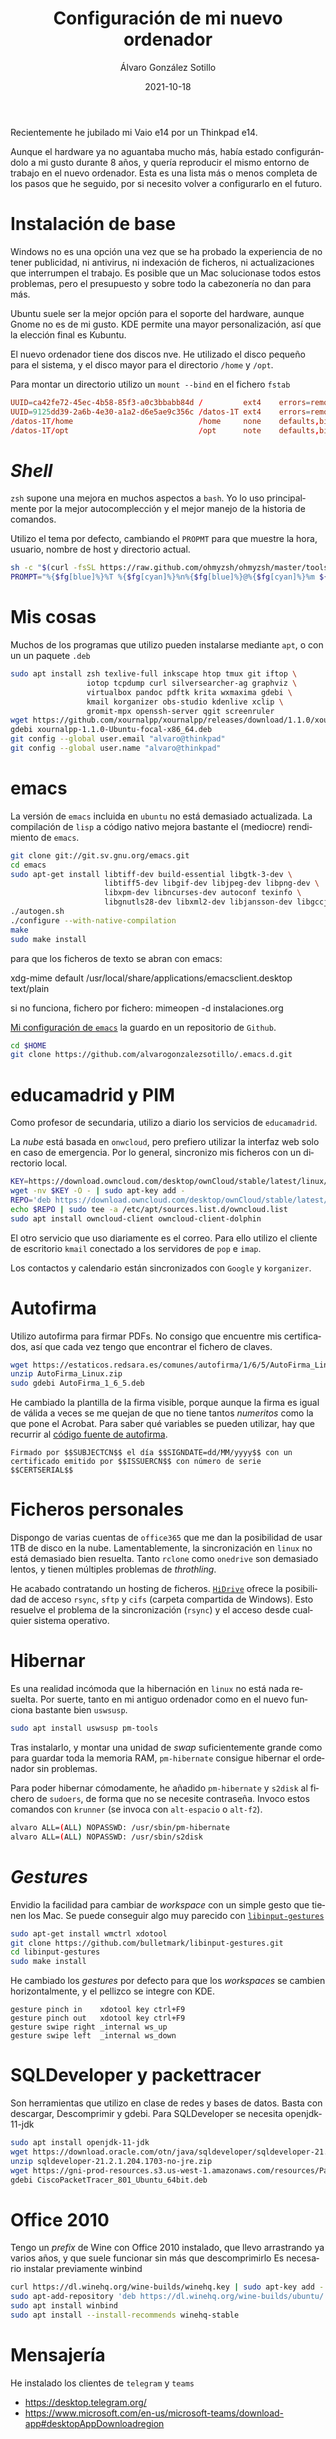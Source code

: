 
#+TITLE:       Configuración de mi nuevo ordenador
#+AUTHOR:      Álvaro González Sotillo
#+EMAIL:       alvarogonzalezsotillo@gmail.com
#+DATE:        2021-10-18
#+URI:         /blog/configurar-laptop-con-kde
#+KEYWORDS:    kde, emacs, linux
#+TAGS:        kde, emacs, linux
#+LANGUAGE:    es
#+OPTIONS:     H:3 num:t toc:nil \n:nil ::t |:t ^:nil -:nil f:t *:t <:t
# #+options:     toc:2
#+options:     num:nil
#+DESCRIPTION: Lista de los pasos que he seguido para configurar un nuevo ordenador con mis gustos y preferencias.

Recientemente he jubilado mi Vaio e14 por un Thinkpad e14.

Aunque el hardware ya no aguantaba mucho más, había estado configurándolo a mi gusto durante 8 años, y quería reproducir el mismo entorno de trabajo en el nuevo ordenador. Esta es una lista más o menos completa de los pasos que he seguido, por si necesito volver a configurarlo en el futuro.

* Instalación de base
Windows no es una opción una vez que se ha probado la experiencia de no tener publicidad, ni antivirus, ni indexación de ficheros, ni actualizaciones que interrumpen el trabajo. Es posible que un Mac solucionase todos estos problemas, pero el presupuesto y sobre todo la cabezonería no dan para más.

Ubuntu suele ser la mejor opción para el soporte del hardware, aunque Gnome no es de mi gusto. KDE permite una mayor personalización, así que la elección final es Kubuntu.

El nuevo ordenador tiene dos discos nve. He utilizado el disco pequeño para el sistema, y el disco mayor para el directorio =/home= y =/opt=.

Para montar un directorio utilizo un =mount --bind= en el fichero =fstab=

#+begin_src conf
UUID=ca42fe72-45ec-4b58-85f3-a0c3bbabb84d /         ext4    errors=remount-ro 0 1
UUID=9125dd39-2a6b-4e30-a1a2-d6e5ae9c356c /datos-1T ext4    errors=remount-ro 0 1
/datos-1T/home                            /home     none    defaults,bind     0 0
/datos-1T/opt                             /opt      note    defaults,bind     0 0
#+end_src

* /Shell/
=zsh= supone una mejora en muchos aspectos a =bash=. Yo lo uso principalmente por la mejor autocomplección y el mejor manejo de la historia de comandos.

Utilizo el tema por defecto, cambiando el =PROPMT= para que muestre la hora, usuario, nombre de host y directorio actual.

#+begin_src bash
sh -c "$(curl -fsSL https://raw.github.com/ohmyzsh/ohmyzsh/master/tools/install.sh)"
PROMPT="%{$fg[blue]%}%T %{$fg[cyan]%}%n%{$fg[blue]%}@%{$fg[cyan]%}%m ${PROMPT}"
#+end_src

* Mis cosas
Muchos de los programas que utilizo pueden instalarse mediante =apt=, o con un un paquete =.deb=
  #+begin_src bash
sudo apt install zsh texlive-full inkscape htop tmux git iftop \
                 iotop tcpdump curl silversearcher-ag graphviz \
                 virtualbox pandoc pdftk krita wxmaxima gdebi \
                 kmail korganizer obs-studio kdenlive xclip \
                 gromit-mpx openssh-server qgit screenruler
wget https://github.com/xournalpp/xournalpp/releases/download/1.1.0/xournalpp-1.1.0-Ubuntu-focal-x86_64.deb
gdebi xournalpp-1.1.0-Ubuntu-focal-x86_64.deb
git config --global user.email "alvaro@thinkpad"
git config --global user.name "alvaro@thinkpad"
  #+end_src  


* emacs

La versión de =emacs= incluida en =ubuntu= no está demasiado actualizada. La compilación de =lisp= a código nativo mejora bastante el (mediocre) rendimiento de =emacs=.
  #+begin_src bash
git clone git://git.sv.gnu.org/emacs.git
cd emacs
sudo apt-get install libtiff-dev build-essential libgtk-3-dev \
                     libtiff5-dev libgif-dev libjpeg-dev libpng-dev \
                     libxpm-dev libncurses-dev autoconf texinfo \
                     libgnutls28-dev libxml2-dev libjansson-dev libgccjit-dev
./autogen.sh 
./configure --with-native-compilation
make
sudo make install
  #+end_src

  para que los ficheros de texto se abran con emacs:

  xdg-mime default /usr/local/share/applications/emacsclient.desktop text/plain

  si no funciona, fichero por fichero: mimeopen -d instalaciones.org 


  
  
[[https://github.com/alvarogonzalezsotillo/.emacs.d][Mi configuración de ~emacs~]] la guardo en un repositorio de =Github=.

#+begin_src bash
cd $HOME
git clone https://github.com/alvarogonzalezsotillo/.emacs.d.git
#+end_src


* educamadrid y PIM
Como profesor de secundaria, utilizo a diario los servicios de =educamadrid=.

La /nube/ está basada en =onwcloud=, pero prefiero utilizar la interfaz web solo en caso de emergencia. Por lo general, sincronizo mis ficheros con un directorio local.

  #+begin_src bash
KEY=https://download.owncloud.com/desktop/ownCloud/stable/latest/linux/Ubuntu_20.04/Release.key
wget -nv $KEY -O - | sudo apt-key add -
REPO='deb https://download.owncloud.com/desktop/ownCloud/stable/latest/linux/Ubuntu_20.04/ /'
echo $REPO | sudo tee -a /etc/apt/sources.list.d/owncloud.list
sudo apt install owncloud-client owncloud-client-dolphin
  #+end_src

El otro servicio que uso diariamente es el correo. Para ello utilizo el cliente de escritorio =kmail= conectado a los servidores de =pop= e =imap=.

Los contactos y calendario están sincronizados con =Google= y =korganizer=.

* Autofirma

Utilizo autofirma para firmar PDFs. No consigo que encuentre mis certificados, así que cada vez tengo que encontrar el fichero de claves. 

#+begin_src bash
  wget https://estaticos.redsara.es/comunes/autofirma/1/6/5/AutoFirma_Linux.zip
  unzip AutoFirma_Linux.zip
  sudo gdebi AutoFirma_1_6_5.deb
#+end_src

He cambiado la plantilla de la firma visible, porque aunque la firma es igual de válida a veces se me quejan de que no tiene tantos /numeritos/ como la que pone el Acrobat. Para saber qué variables se pueden utilizar, hay que recurrir al [[https://github.com/ctt-gob-es/clienteafirma/blob/master/afirma-crypto-pdf/src/main/java/es/gob/afirma/signers/pades/PdfExtraParams.java][código fuente de autofirma]].

#+begin_example
Firmado por $$SUBJECTCN$$ el día $$SIGNDATE=dd/MM/yyyy$$ con un certificado emitido por $$ISSUERCN$$ con número de serie $$CERTSERIAL$$
#+end_example



* Ficheros personales
Dispongo de varias cuentas de =office365= que me dan la posibilidad de usar 1TB de disco en la nube. Lamentablemente, la sincronización en =linux= no está demasiado bien resuelta. Tanto =rclone= como =onedrive= son demasiado lentos, y tienen múltiples problemas de /throthling/.

He acabado contratando un hosting de ficheros. [[https://www.strato.es/almacenamiento-cloud/][=HiDrive=]] ofrece la posibilidad de acceso =rsync=, =sftp= y =cifs= (carpeta compartida de Windows). Esto resuelve el problema de la sincronización (=rsync=) y el acceso desde cualquier sistema operativo.

* Hibernar
Es una realidad incómoda que la hibernación en =linux= no está nada resuelta. Por suerte, tanto en mi antiguo ordenador como en el nuevo funciona bastante bien =uswsusp=.


  #+begin_src bash
sudo apt install uswsusp pm-tools
  #+end_src

Tras instalarlo, y montar una unidad de /swap/ suficientemente grande como para guardar toda la memoria RAM, =pm-hibernate= consigue hibernar el ordenador sin problemas.

Para poder hibernar cómodamente, he añadido =pm-hibernate= y =s2disk= al fichero de =sudoers=, de forma que no se necesite contraseña. Invoco estos comandos con =krunner= (se invoca con =alt-espacio= o =alt-f2=).
#+begin_src bash
alvaro ALL=(ALL) NOPASSWD: /usr/sbin/pm-hibernate
alvaro ALL=(ALL) NOPASSWD: /usr/sbin/s2disk
#+end_src


* /Gestures/
Envidio la facilidad para cambiar de /workspace/ con un simple gesto que tienen los Mac. Se puede conseguir algo muy parecido con [[https://github.com/bulletmark/libinput-gestures][=libinput-gestures=]]

#+begin_src bash
sudo apt-get install wmctrl xdotool  
git clone https://github.com/bulletmark/libinput-gestures.git
cd libinput-gestures
sudo make install
#+end_src


He cambiado los /gestures/ por defecto para que los /workspaces/ se cambien horizontalmente, y el pellizco se integre con KDE.

#+begin_example
gesture pinch in	xdotool key ctrl+F9
gesture pinch out	xdotool key ctrl+F9
gesture swipe right	_internal ws_up
gesture swipe left	_internal ws_down
#+end_example

  

* SQLDeveloper y packettracer
  Son herramientas que utilizo en clase de redes y bases de datos. Basta con descargar, Descomprimir y gdebi. Para SQLDeveloper se necesita openjdk-11-jdk

  #+begin_src bash
sudo apt install openjdk-11-jdk
wget https://download.oracle.com/otn/java/sqldeveloper/sqldeveloper-21.2.1.204.1703-no-jre.zip #necesita login
unzip sqldeveloper-21.2.1.204.1703-no-jre.zip
wget https://gni-prod-resources.s3.us-west-1.amazonaws.com/resources/Packet%20Tracer%20Resources/PT%20Desktop/v8.0.1/CiscoPacketTracer_801_Ubuntu_64bit.deb #necesita login
gdebi CiscoPacketTracer_801_Ubuntu_64bit.deb
  #+end_src

* Office 2010
Tengo un /prefix/ de Wine con Office 2010 instalado, que llevo arrastrando ya varios años, y que suele funcionar sin más que descomprimirlo
Es necesario instalar previamente winbind

  
  #+begin_src bash
curl https://dl.winehq.org/wine-builds/winehq.key | sudo apt-key add -
sudo apt-add-repository 'deb https://dl.winehq.org/wine-builds/ubuntu/ focal main'
sudo apt install winbind
sudo apt install --install-recommends winehq-stable
  #+end_src


* Mensajería
He instalado los clientes de =telegram= y =teams=

- [[https://desktop.telegram.org/][https://desktop.telegram.org/]]
- [[https://www.microsoft.com/en-us/microsoft-teams/download-app#desktopAppDownloadregion][https://www.microsoft.com/en-us/microsoft-teams/download-app#desktopAppDownloadregion]]

* Lenguajes de programación
** =rust=

   Instalado mediante =rustup=
#+begin_src bash   
curl --proto '=https' --tlsv1.2 -sSf https://sh.rustup.rs | sh
#+end_src

** =scala=
Por alguna razón, me funciona ammonite pero scala con =sudo apt install --install-recommends scala= no 🤷‍♂️

   #+begin_src bash
sudo sh -c '(echo "#!/usr/bin/env sh" && curl -L https://github.com/com-lihaoyi/Ammonite/releases/download/2.4.0/2.12-2.4.0) > /usr/local/bin/amm && chmod +x /usr/local/bin/amm' && amm
   #+end_src   

* Impresora
Imprimir en mi Brother DCP 1610w, tanto por USB como WiFi, no ha tenido problemas.

Para hacer funcionar el escáner he utilizado los drivers de [[https://support.brother.com/g/b/downloadlist.aspx?c=as_ot&lang=en&prod=dcp1610w_eu_as&os=128][https://support.brother.com/g/b/downloadlist.aspx?c=as_ot&lang=en&prod=dcp1610w_eu_as&os=128]]

He instalado =linux-brprinter-installer-2.1.1-1.gz=

El escáner solo funciona como administrador.
